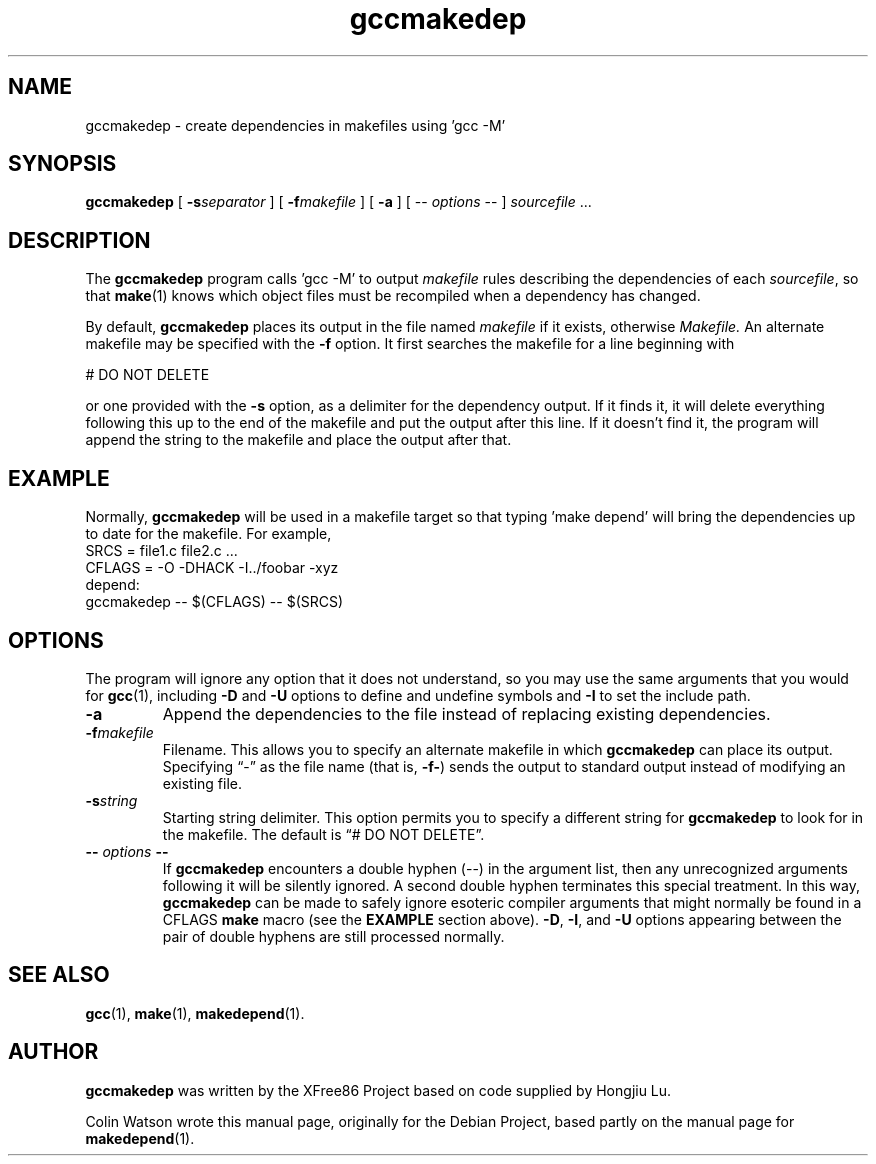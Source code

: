 .TH gccmakedep 1 __vendorversion__
.SH NAME
gccmakedep \- create dependencies in makefiles using 'gcc -M'
.SH SYNOPSIS
.B gccmakedep
[
.BI \-s separator
] [
.BI \-f makefile
] [
.BI \-a
] [
\-\^\-
.I options
\-\^\-
]
.I sourcefile
\&.\|.\|.
.SH DESCRIPTION
The
.B gccmakedep
program calls 'gcc -M' to output
.I makefile
rules describing the dependencies of each
.IR sourcefile ,
so that
.BR make (1)
knows which object files must be recompiled when a dependency has changed.
.PP
By default,
.B gccmakedep
places its output in the file named
.I makefile
if it exists, otherwise
.I Makefile.
An alternate makefile may be specified with the
.B \-f
option.
It first searches the makefile for a line beginning with
.sp
\&    # DO NOT DELETE
.sp
or one provided with the
.B \-s
option, as a delimiter for the dependency output.
If it finds it, it will delete everything following this up to the end of
the makefile and put the output after this line.
If it doesn't find it, the program will append the string to the makefile
and place the output after that.
.SH EXAMPLE
Normally,
.B gccmakedep
will be used in a makefile target so that typing 'make depend' will bring
the dependencies up to date for the makefile.
For example,
.nf
    SRCS\0=\0file1.c\0file2.c\0.\|.\|.
    CFLAGS\0=\0\-O\0\-DHACK\0\-I\^.\^.\^/foobar\0\-xyz
    depend:
            gccmakedep\0\-\^\-\0$(CFLAGS)\0\-\^\-\0$(SRCS)
.fi
.SH OPTIONS
The program will ignore any option that it does not understand, so you may
use the same arguments that you would for
.BR gcc (1),
including
.B \-D
and
.B \-U
options to define and undefine symbols and
.B \-I
to set the include path.
.TP
.B \-a
Append the dependencies to the file instead of replacing existing
dependencies.
.TP
.BI \-f makefile
Filename.
This allows you to specify an alternate makefile in which
.B gccmakedep
can place its output.
Specifying \(lq\-\(rq as the file name (that is,
.BR \-f\- )
sends the output to standard output instead of modifying an existing file.
.TP
.BI \-s string
Starting string delimiter.
This option permits you to specify a different string for
.B gccmakedep
to look for in the makefile.
The default is \(lq# DO NOT DELETE\(rq.
.TP
.BI \-\^\- " options " \-\^\-
If
.B gccmakedep
encounters a double hyphen (\-\^\-) in the argument list, then any
unrecognized arguments following it will be silently ignored.
A second double hyphen terminates this special treatment.
In this way,
.B gccmakedep
can be made to safely ignore esoteric compiler arguments that might
normally be found in a CFLAGS
.B make
macro (see the
.B EXAMPLE
section above).
.BR \-D ,
.BR \-I ,
and
.B \-U
options appearing between the pair of double hyphens are still processed
normally.
.SH "SEE ALSO"
.BR gcc (1),
.BR make (1),
.BR makedepend (1).
.SH AUTHOR
.B gccmakedep
was written by the XFree86 Project based on code supplied by Hongjiu Lu.
.PP
Colin Watson wrote this manual page, originally for the Debian Project,
based partly on the manual page for
.BR makedepend (1).
